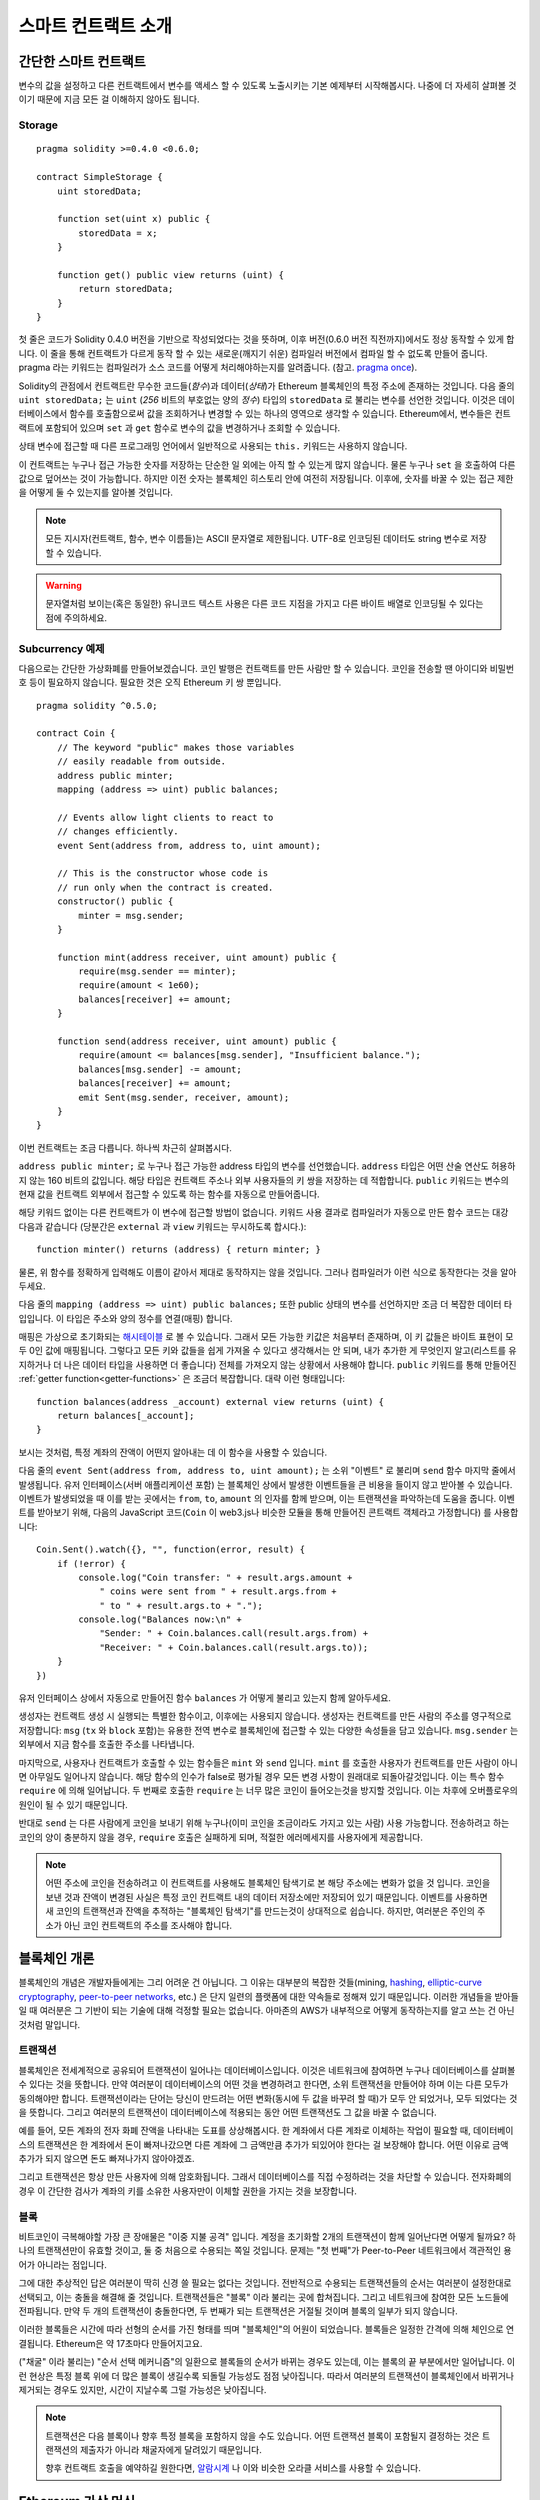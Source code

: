###############################
스마트 컨트랙트 소개
###############################

.. _simple-smart-contract:

***********************
간단한 스마트 컨트랙트
***********************

변수의 값을 설정하고 다른 컨트랙트에서 변수를 액세스 할 수 있도록
노출시키는 기본 예제부터 시작해봅시다.
나중에 더 자세히 살펴볼 것이기 때문에 지금 모든 걸 이해하지 않아도 됩니다.

Storage
=======

::

    pragma solidity >=0.4.0 <0.6.0;

    contract SimpleStorage {
        uint storedData;

        function set(uint x) public {
            storedData = x;
        }

        function get() public view returns (uint) {
            return storedData;
        }
    }

첫 줄은 코드가 Solidity 0.4.0 버전을 기반으로 작성되었다는 것을 뜻하며,
이후 버전(0.6.0 버전 직전까지)에서도 정상 동작할 수 있게 합니다.
이 줄을 통해 컨트랙트가 다르게 동작 할 수 있는 새로운(깨지기 쉬운) 컴파일러 버전에서 컴파일 할 수 없도록 만들어 줍니다.
pragma 라는 키워드는 컴파일러가 소스 코드를 어떻게 처리해야하는지를 알려줍니다.
(참고. `pragma once <https://en.wikipedia.org/wiki/Pragma_once>`_).

Solidity의 관점에서 컨트랙트란 무수한 코드들(*함수*)과 데이터(*상태*)가 Ethereum 블록체인의 특정 주소에 존재하는 것입니다.
다음 줄의 ``uint storedData;`` 는 ``uint`` (*256* 비트의 부호없는 양의 *정수*) 타입의 ``storedData`` 로 불리는 변수를 선언한 것입니다.
이것은 데이터베이스에서 함수를 호출함으로써 값을 조회하거나 변경할 수 있는 하나의 영역으로 생각할 수 있습니다.
Ethereum에서, 변수들은 컨트랙트에 포함되어 있으며 ``set`` 과 ``get`` 함수로 변수의 값을 변경하거나 조회할 수 있습니다.

상태 변수에 접근할 때 다른 프로그래밍 언어에서 일반적으로 사용되는 ``this.`` 키워드는 사용하지 않습니다.

이 컨트랙트는 누구나 접근 가능한 숫자를 저장하는 단순한 일 외에는 아직 할 수 있는게 많지 않습니다.
물론 누구나 ``set`` 을 호출하여 다른 값으로 덮어쓰는 것이 가능합니다. 하지만 이전 숫자는 블록체인 히스토리 안에 여전히 저장됩니다.
이후에, 숫자를 바꿀 수 있는 접근 제한을 어떻게 둘 수 있는지를 알아볼 것입니다.

.. note::
    모든 지시자(컨트랙트, 함수, 변수 이름들)는 ASCII 문자열로 제한됩니다. UTF-8로 인코딩된 데이터도 string 변수로 저장할 수 있습니다.

.. warning::
    문자열처럼 보이는(혹은 동일한) 유니코드 텍스트 사용은 다른 코드 지점을 가지고 다른 바이트 배열로 인코딩될 수 있다는 점에 주의하세요.

.. index:: ! subcurrency

Subcurrency 예제
===================

다음으로는 간단한 가상화폐를 만들어보겠습니다.
코인 발행은 컨트랙트를 만든 사람만 할 수 있습니다.
코인을 전송할 땐 아이디와 비밀번호 등이 필요하지 않습니다. 필요한 것은 오직 Ethereum 키 쌍 뿐입니다.

::

    pragma solidity ^0.5.0;

    contract Coin {
        // The keyword "public" makes those variables
        // easily readable from outside.
        address public minter;
        mapping (address => uint) public balances;

        // Events allow light clients to react to 
        // changes efficiently.
        event Sent(address from, address to, uint amount);

        // This is the constructor whose code is
        // run only when the contract is created.
        constructor() public {
            minter = msg.sender;
        }

        function mint(address receiver, uint amount) public {
            require(msg.sender == minter);
            require(amount < 1e60);
            balances[receiver] += amount;
        }

        function send(address receiver, uint amount) public {
            require(amount <= balances[msg.sender], "Insufficient balance.");
            balances[msg.sender] -= amount;
            balances[receiver] += amount;
            emit Sent(msg.sender, receiver, amount);
        }
    }

이번 컨트랙트는 조금 다릅니다. 하나씩 차근히 살펴봅시다.

``address public minter;`` 로 누구나 접근 가능한 address 타입의 변수를 선언했습니다.
``address`` 타입은 어떤 산술 연산도 허용하지 않는 160 비트의 값입니다.
해당 타입은 컨트랙트 주소나 외부 사용자들의 키 쌍을 저장하는 데 적합합니다.
``public`` 키워드는 변수의 현재 값을 컨트랙트 외부에서 접근할 수 있도록 하는 함수를 자동으로 만들어줍니다.

해당 키워드 없이는 다른 컨트랙트가 이 변수에 접근할 방법이 없습니다.
키워드 사용 결과로 컴파일러가 자동으로 만든 함수 코드는 대강 다음과 같습니다
(당분간은 ``external`` 과 ``view`` 키워드는 무시하도록 합시다.)::

    function minter() returns (address) { return minter; }

물론, 위 함수를 정확하게 입력해도 이름이 같아서 제대로 동작하지는 않을 것입니다.
그러나 컴파일러가 이런 식으로 동작한다는 것을 알아두세요.

.. index:: mapping

다음 줄의 ``mapping (address => uint) public balances;`` 또한 public 상태의 변수를 선언하지만 조금 더 복잡한 데이터 타입입니다. 이 타입은 주소와 양의 정수를 연결(매핑) 합니다.

매핑은 가상으로 초기화되는 `해시테이블 <https://en.wikipedia.org/wiki/Hash_table>`_ 로 볼 수 있습니다. 그래서 모든 가능한 키값은 처음부터 존재하며, 이 키 값들은 바이트 표현이 모두 0인 값에 매핑됩니다.
그렇다고 모든 키와 값들을 쉽게 가져올 수 있다고 생각해서는 안 되며, 내가 추가한 게 무엇인지 알고(리스트를 유지하거나 더 나은 데이터 타입을 사용하면 더 좋습니다) 전체를 가져오지 않는 상황에서 사용해야 합니다.
``public`` 키워드를 통해 만들어진 :ref:`getter function<getter-functions>` 은 조금더 복잡합니다. 대략 이런 형태입니다::


    function balances(address _account) external view returns (uint) {
        return balances[_account];
    }

보시는 것처럼, 특정 계좌의 잔액이 어떤지 알아내는 데 이 함수을 사용할 수 있습니다.

.. index:: event

다음 줄의 ``event Sent(address from, address to, uint amount);`` 는 소위 "이벤트" 로 불리며 ``send`` 함수 마지막 줄에서 발생됩니다.
유저 인터페이스(서버 애플리케이션 포함) 는 블록체인 상에서 발생한 이벤트들을 큰 비용을 들이지 않고 받아볼 수 있습니다.
이벤트가 발생되었을 때 이를 받는 곳에서는 ``from``, ``to``, ``amount`` 의 인자를 함께 받으며, 이는 트랜잭션을 파악하는데 도움을 줍니다. 이벤트를 받아보기 위해, 다음의 JavaScript 코드(``Coin`` 이 web3.js나 비슷한 모듈을 통해 만들어진 콘트랙트 객체라고 가정합니다) 를 사용합니다::

    Coin.Sent().watch({}, "", function(error, result) {
        if (!error) {
            console.log("Coin transfer: " + result.args.amount +
                " coins were sent from " + result.args.from +
                " to " + result.args.to + ".");
            console.log("Balances now:\n" +
                "Sender: " + Coin.balances.call(result.args.from) +
                "Receiver: " + Coin.balances.call(result.args.to));
        }
    })

유저 인터페이스 상에서 자동으로 만들어진 함수 ``balances`` 가 어떻게 불리고 있는지 함께 알아두세요.

.. index:: coin

생성자는 컨트랙트 생성 시 실행되는 특별한 함수이고, 이후에는 사용되지 않습니다.
생성자는 컨트랙트를 만든 사람의 주소를 영구적으로 저장합니다: ``msg`` (``tx`` 와 ``block`` 포함)는 유용한 전역 변수로 블록체인에 접근할 수 있는 다양한 속성들을 담고 있습니다. ``msg.sender`` 는 외부에서 지금 함수를 호출한 주소를 나타냅니다.

마지막으로, 사용자나 컨트랙트가 호출할 수 있는 함수들은 ``mint`` 와 ``send`` 입니다.
``mint`` 를 호출한 사용자가 컨트랙트를 만든 사람이 아니면 아무일도 일어나지 않습니다.
해당 함수의 인수가 false로 평가될 경우 모든 변경 사항이 원래대로 되돌아갈것입니다. 이는 특수 함수 ``require`` 에 의해 일어납니다.
두 번째로 호출한 ``require`` 는 너무 많은 코인이 들어오는것을 방지할 것입니다. 이는 차후에 오버플로우의 원인이 될 수 있기 때문입니다.

반대로 ``send`` 는 다른 사람에게 코인을 보내기 위해 누구나(이미 코인을 조금이라도 가지고 있는 사람) 사용 가능합니다.
전송하려고 하는 코인의 양이 충분하지 않을 경우, ``require`` 호출은 실패하게 되며, 적절한 에러메세지를 사용자에게 제공합니다.

.. note::
    어떤 주소에 코인을 전송하려고 이 컨트랙트를 사용해도 블록체인 탐색기로 본 해당 주소에는 변화가 없을 것 입니다.
    코인을 보낸 것과 잔액이 변경된 사실은 특정 코인 컨트랙트 내의 데이터 저장소에만 저장되어 있기 때문입니다.
    이벤트를 사용하면 새 코인의 트랜잭션과 잔액을 추적하는 "블록체인 탐색기"를 만드는것이 상대적으로 쉽습니다.
    하지만, 여러분은 주인의 주소가 아닌 코인 컨트랙트의 주소를 조사해야 합니다.

.. _blockchain-basics:

*****************
블록체인 개론
*****************

블록체인의 개념은 개발자들에게는 그리 어려운 건 아닙니다. 그 이유는 대부분의 복잡한 것들(mining, `hashing <https://en.wikipedia.org/wiki/Cryptographic_hash_function>`_, `elliptic-curve cryptography <https://en.wikipedia.org/wiki/Elliptic_curve_cryptography>`_, `peer-to-peer networks <https://en.wikipedia.org/wiki/Peer-to-peer>`_, etc.) 은 단지 일련의 플랫폼에 대한 약속들로 정해져 있기 때문입니다.
이러한 개념들을 받아들일 때 여러분은 그 기반이 되는 기술에 대해 걱정할 필요는 없습니다. 아마존의 AWS가 내부적으로 어떻게 동작하는지를 알고 쓰는 건 아닌 것처럼 말입니다.

.. index:: transaction

트랜잭션
============

블록체인은 전세계적으로 공유되어 트랜잭션이 일어나는 데이터베이스입니다.
이것은 네트워크에 참여하면 누구나 데이터베이스를 살펴볼 수 있다는 것을 뜻합니다.
만약 여러분이 데이터베이스의 어떤 것을 변경하려고 한다면, 소위 트랜잭션을 만들어야 하며 이는 다른 모두가 동의해야만 합니다.
트랜잭션이라는 단어는 당신이 만드려는 어떤 변화(동시에 두 값을 바꾸려 할 때)가 모두 안 되었거나, 모두 되었다는 것을 뜻합니다.
그리고 여러분의 트랜잭션이 데이터베이스에 적용되는 동안 어떤 트랜잭션도 그 값을 바꿀 수 없습니다.

예를 들어, 모든 계좌의 전자 화폐 잔액을 나타내는 도표를 상상해봅시다.
한 계좌에서 다른 계좌로 이체하는 작업이 필요할 때, 데이터베이스의 트랜잭션은 한 계좌에서 돈이 빠져나갔으면 다른 계좌에 그 금액만큼 추가가 되있어야 한다는 걸 보장해야 합니다.
어떤 이유로 금액 추가가 되지 않으면 돈도 빠져나가지 않아야겠죠.

그리고 트랜잭션은 항상 만든 사용자에 의해 암호화됩니다.
그래서 데이터베이스를 직접 수정하려는 것을 차단할 수 있습니다.
전자화폐의 경우 이 간단한 검사가 계좌의 키를 소유한 사용자만이 이체할 권한을 가지는 것을 보장합니다.

.. index:: ! block

블록
======

비트코인이 극복해야할 가장 큰 장애물은 "이중 지불 공격" 입니다.
계정을 초기화할 2개의 트랜잭션이 함께 일어난다면 어떻게 될까요?
하나의 트랜잭션만이 유효할 것이고, 둘 중 처음으로 수용되는 쪽일 것입니다.
문제는 "첫 번째"가 Peer-to-Peer 네트워크에서 객관적인 용어가 아니라는 점입니다.

그에 대한 추상적인 답은 여러분이 딱히 신경 쓸 필요는 없다는 것입니다.
전반적으로 수용되는 트랜잭션들의 순서는 여러분이 설정한대로 선택되고, 이는 충돌을 해결해 줄 것입니다. 
트랜잭션들은 "블록" 이라 불리는 곳에 합쳐집니다.
그리고 네트워크에 참여한 모든 노드들에 전파됩니다.
만약 두 개의 트랜잭션이 충돌한다면, 두 번째가 되는 트랜잭션은 거절될 것이며 블록의 일부가 되지 않습니다.

이러한 블록들은 시간에 따라 선형의 순서를 가진 형태를 띄며 "블록체인"의 어원이 되었습니다.
블록들은 일정한 간격에 의해 체인으로 연결됩니다. Ethereum은 약 17초마다 만들어지고요.

("채굴" 이라 불리는) "순서 선택 메커니즘"의 일환으로 블록들의 순서가 바뀌는 경우도 있는데, 이는 블록의 끝 부분에서만 일어납니다.
이런 현상은 특정 블록 위에 더 많은 블록이 생길수록 되돌릴 가능성도 점점 낮아집니다.
따라서 여러분의 트랜잭션이 블록체인에서 바뀌거나 제거되는 경우도 있지만, 시간이 지날수록 그럴 가능성은 낮아집니다.

.. note::
    트랜잭션은 다음 블록이나 향후 특정 블록을 포함하지 않을 수도 있습니다.
    어떤 트랜잭션 블록이 포함될지 결정하는 것은
    트랜잭션의 제출자가 아니라 채굴자에게 달려있기 때문입니다.

    향후 컨트랙트 호출을 예약하길 원한다면, `알람시계 <http://www.ethereum-alarm-clock.com/>`_ 나 
    이와 비슷한 오라클 서비스를 사용할 수 있습니다.

.. _the-ethereum-virtual-machine:

.. index:: !evm, ! ethereum virtual machine

****************************
Ethereum 가상 머신
****************************

소개
========

Ethereum 가상머신, EVM은 Ethereum의 스마트 컨트랙트를 위한 런타임 환경입니다.
이것은 완전히 독립되어 있기 때문에 EVM 에서 실행되는 코드는 네트워크나 파일 시스템, 기타 프로세스들에 접근할 수 없습니다.
심지어 스마트 컨트랙트는 다른 스마트 컨트랙트에 접근이 제한적으로 불가능합니다.

.. index:: ! account, address, storage, balance

계정
========

Ethereum 내에는 같은 공간을 공유하는 2가지의 계정 종류가 있습니다:
**외부 계정** 은 사람이 가지고 있는 공개키, 비밀키 쌍으로 동작되며,
**컨트랙트 계정** 은 계정과 함께 저장된 코드에 의해 동작됩니다.

외부 계정의 주소는 공개키에 의해 정해지는 반면 컨트랙트의 주소는 생성되는 시점에 정해집니다.
(생성한 사용자의 주소와 주소로부터 보내진 트랜잭션의 수, "논스"에 기반합니다.)

계정이 코드를 저장하든 아니든 상관없이 두 종류는 모두 EVM 내에서는 동일하게 다뤄집니다.

모든 계정은 256비트의 문자열들이 서로 키-값으로 영구히 매핑된 **스토리지** 를 가지고 있습니다.
그리고 모든 계정은 트랜잭션으로 바뀔 수 있는 Ether(정확히는 "Wei", `1 ether` 는 `10**18 wei`) 잔액을 가지고 있습니다.

.. index:: ! transaction

트랜잭션
============

트랜잭션은 한 계정에서 다른 계정(같을수도 있고, 비어있을 수도 있습니다. 아래 참조)으로 보내지는 일종의 메시지입니다.
그리고 바이너리 데이터("페이로드"라고 불림)와 Ether 양을 포함할 수 있습니다.

대상 계정이 코드를 포함하고 있으면 코드는 실행되고 페이로드는 입력 데이터로 제공됩니다.

대상 계정이 설정되지 않은 경우(트랜잭션에 받는 사람이 없거나 받는 사람이 ``null`` 로 설정된 경우) 일 땐, 
트랜잭션은 **새로운 컨트랙트** 를 생성하며 앞서 말씀드렸던 것처럼
사용자와 "논스"로 불리는 트랜잭션의 수에 의해 주소가 결정됩니다. 각 컨트랙트 생성 트랜잭션 페이로드는 EVM 바이트코드로 실행되기 위해 사용됩니다.
이 실행 데이터는 컨트랙트의 코드로 영구히 저장됩니다.
즉, 컨트랙트를 만들기 위해 실제 코드를 보내는 대신, 실행될 때의 코드를 리턴하는 코드를 보내야 한다는 것을 뜻합니다.

.. note::
    컨트랙트가 생성되는 동안, 컨트랙트의 코드는 비어있습니다.
    이 때문에, 생성자가 실행을 끝낼 때까지 컨트랙트를 다시 호출해서는 안됩니다.

.. index:: ! gas, ! gas price

가스
======

트랜잭션 발생 시, 일정량의 **가스** 가 동시에 사용되며 이는 트랜잭션 실행에 필요한 작업의 양을 제한하는 목적을 가지고 있습니다.
그리고 특별한 규칙에 의해 작업 중 가스는 조금씩 고갈되게 됩니다.

**가스 가격** 은 트랜잭션을 만든 사용자가 정하고 최대 ``가스 가격 * 가스 양`` 을 지불합니다.
실행이 끝난 이후에도 가스가 남았다면 이는 같은 방식으로 사용자에게 다시 환불됩니다.

만약 가스가 모두 사용되었다면(음수가 되었다면), 가스 부족 예외 오류가 발생하며 현재 단계에서 발생하는 모든 변화를 되돌립니다.

.. index:: ! storage, ! memory, ! stack

스토리지, 메모리와 스택
=============================

Ethereum 가상 머신은 데이터 스토리지, 메모리, 스택이라 불리는 3가지 영역이 있습니다.
이는 다음 문단에서 설명합니다.

각 계정에는 **스토리지** 라 불리는 데이터 영역이 있습니다.
해당 영역은 함수호출과 트랜잭션 사이에서 영구적으로 존재합니다.

스토리지는 256비트 문자가 키-값 형태로 연결된 저장소입니다.
컨트랙트 내의 스토리지를 탐색하는 건 불가능하며 읽고 수정하는데 비용이 많이 듭니다.
컨트랙트가 소유하지 않은 스토리지는 읽거나 쓸 수 없습니다.

두번째 영역은 **메모리** 이며 각 메시지 콜에 대해 새로 초기화된 인스턴스를 가지고 있습니다.
메모리는 선형이며 바이트 레벨로 다뤄집니다. 쓰기가 8 비트나 256 비트가 될 수 있는 반면 읽기는 256 비트로 한정됩니다.
이전에 변경되지 않은 메모리 워드 영역(즉, 워드 내 오프셋) 에 액세스할 때(읽기, 쓰기 모두) 메모리는 256비트 워드 영역으로 확장됩니다.
확장되는 시점에 가스 비용이 지불되어야 합니다. 메모리는 커질수록 비용도 커집니다. (2차식으로 증가합니다)

EVM은 레지스터 머신이 아니라 스택 머신입니다. 모든 연산은 **스택** 이라 불리는 영역에서 처리됩니다.
최대 1024개의 요소를 가질 수 있고 256비트의 단어들을 포함합니다.
스택은 상단 꼭대기에서 접근이 일어납니다:

스택 최상단의 16개 요소들 중 하나를 최상단에 복사하거나 최상단의 요소를 밑의 16개 요소 중 하나와 교체하는 것이 가능합니다.
연산들은 스택의 최상단 2개(어떤 연산이냐에 따라 하나일수도, 더 많을수도) 를 가져오며 그 결과를 스택에 푸시합니다.
물론 더 깊은 스택의 액세스를 위해  스택 요소들을 스토리지나 메모리로 옮기는 것도 가능합니다.
하지만 스택의 상단 요소를 제거하지 않으면 그 밑에 존재하는 요소를 임의로 접근하는 건 불가능합니다.

.. index:: ! instruction

명령어 집합
===============

EVM의 명령어들은 최소로 구성되며 합의 문제를 야기할 수 있는 잘못된 구현을 방지합니다.
모든 명령어는 기본 데이터 타입, 256비트 단어나 메모리 조각(혹은 다른 바이트 배열)을 기반으로 동작합니다.
일반적인 산술, 비트, 논리, 비교 연산이 있습니다.
조건과 조건 없는 점프도 가능합니다.
그리고 컨트랙트는 현재 블록의 수나 타임스탬프 관련 속성에도 접근할 수 있습니다.

전체 목록은 인라인 어셈블리 문서 리스트를 참조하시기 바랍니다.
:ref:`list of opcodes <opcodes>`

.. index:: ! message call, function;call

메시지 콜
=============

메시지 콜을 사용하면 컨트랙트는 다른 컨트랙트를 호출하거나 컨트랙트가 아닌 계정으로 Ether를 송금할 수 있습니다.
메시지 콜은 송신자, 수신자, 데이터 페이로드, Ether, 가스와 리턴 값 등을 가지고 있어 트랜잭션과 유사합니다.
실제로 모든 트랜잭션은 상위 메시지 콜로 구성되며 추가 메시지 콜도 만들 수 있습니다.

컨트랙트는 내부 메시지 호출과 함께 보내고 남길 가스량을 정할 수 있습니다.
만약 내부 호출 중 가스 부족 오류(아니면 다른 오류) 가 발생하면 스택에 에러 값이 추가되며 알리게 됩니다.
이 경우 호출을 위해 사용된 가스만 소모됩니다.
Solidity에서 호출하는 계약은 이런 상황에서 기본적으로 수동 예외를 발생시키므로 호출 스택의 우선순위를 올립니다.

앞서 말했듯, 호출된 컨트랙트는 깨끗이 비워진 메모리 인스턴스와 **호출 데이터** 라는 격리된 공간의 호출 페이로드 접근 권한을 가집니다.
실행이 완료되면 호출자에 의해 이미 할당된 메모리 영역 안에 저장될 데이터를 리턴받을 수 있습니다.
이런 호출은 모두 완전한 동기식입니다.

호출은 1024개의 깊이로 제한되며 이는 복잡한 연산일수록 재귀호출보다 반복문이 선호된다는 것을 뜻합니다.
게다가, 가스의 63/64 만이 메세지콜에서 포워딩 될 수 있으며, 이는 실질적으로 1000 이하의 깊이 제한 원인이 될 수 있습니다.

.. index:: delegatecall, callcode, library

델리게이트 콜 / 콜코드와 라이브러리
=====================================

메시지 콜은 다양한 변형이 있는데, **델리게이트 콜** 의 경우는 대상 주소의 코드가 호출하는 컨트랙트의 컨텍스트 내에서 실행된다는 것과
``msg.sender`` 와 ``msg.value``  가 값이 바뀌지 않는다는 것 외에는 메시지 콜과 동일합니다.

이것은 컨트랙트가 실행 중 다양한 주소의 코드를 동적으로 불러온다는 것을 뜻합니다.
스토리지, 현재 주소와 잔액은 여전히 호출하는 컨트랙트를 참조하지만 코드는 호출된 주소에서 가져옵니다.

이것은 Solidity에서 복잡한 데이터 구조 구현이 가능한 컨트랙트의 스토리지에 적용 가능한 재사용 가능한 코드, "라이브러리"의 구현을 가능하도록 합니다.

.. index:: log

로그
====

블록 레벨까지의 모든 절차를 매핑하며 특별히 인덱싱된 데이터 구조 데이터를 저장하는 것도 가능합니다.
이 기능은 **로그** 라 부르며 Solidity에서 :ref:`이벤트 <events>` 를 구현하기 위해 사용됩니다.
컨트랙트들은 로그 데이터를 만들고 접근할 수는 없지만 블록체인 바깥에서 효율적으로 접근 가능합니다.

일부 로그 데이터들은 `bloom filters <https://en.wikipedia.org/wiki/Bloom_filter>`_ 안에 저장되기 때문에,
효율적이고 암호화되어 안전한 방법으로 데이터를 찾는게 가능합니다.
따라서 모든 블록체인(라이트 클라이언트라고 불리는)을 다운받지 않은 네트워크 피어들도 로그들을 여전히 찾을 수 있습니다.

.. index:: contract creation

생성
======

컨트랙트들은 특별한 연산 부호(단순히 트랜잭션으로 0 주소를 호출하지 않습니다)를 사용하여 다른 컨트랙트들을 생성할 수 있습니다.
이러한 **생성 콜** 과 일반 메시지 콜의 차이는 페이로드 데이터가 실행된다는 것과 결과가 코드로 저장된다는 점,
호출자와 생성자가 스택의 새 컨트랙트 주소를 받는다는 점 입니다.

.. index:: selfdestruct, self-destruct, deactivate

비활성화와 자기 소멸 
====================

코드가 블록체인에서 코드가 지워지는 유일한 방법은 주소의 컨트랙트가 ``selfdestruct`` 연산을 사용했을 때입니다.
주소에 저장된 남은 Ether는 지정된 타겟으로 옮겨지고 스토리지와 코드는 해당 상태에서 지워집니다.
이론적으로 컨트랙트를 제거하는 것은 좋은 아이디어로 들릴지도 모르겠습니다만, 잠재적으로 위험한 행위입니다.
만일 누군가가 제거된 컨트랙트에 Ether를 전송하면, 해당 Ether는 영구적으로 손실되게 됩니다.

.. note:: 
    컨트랙트 코드가 ``selfdestruct`` 를 포함하지 않더라도, ``delegatecall`` 이나 ``callcode`` 를 실행해 그 작업을 수행할 수 있습니다.

여러분의 컨트랙트를 비활성화하려면, 내부상태를 바꿈으로써 **disable** 해야 합니다.
이때, 내부 상태는 모든 함수를 되돌리는 원인이 됩니다. 
이로인해 Ether가 즉시 반환되므로 컨트랙트를 사용할 수 없게 됩니다.

.. warning::
    "자기 소멸자"에 의해 컨트랙트가 제거되었더라도, 블록체인의 히스토리에 남아있게됩니다.
    그리고, 대부분의 Ethereum 노드들이 이를 보유하게 될 것입니다. 
    그래서, "자기 소멸자"를 사용하는 것은 데이터를 하드디스크에서 삭제하는 것과는 다릅니다.
